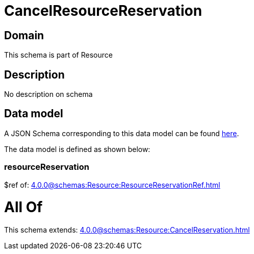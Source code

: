 = CancelResourceReservation

[#domain]
== Domain

This schema is part of Resource

[#description]
== Description

No description on schema


[#data_model]
== Data model

A JSON Schema corresponding to this data model can be found https://tmforum.org[here].

The data model is defined as shown below:


=== resourceReservation
$ref of: xref:4.0.0@schemas:Resource:ResourceReservationRef.adoc[]


= All Of 
This schema extends: xref:4.0.0@schemas:Resource:CancelReservation.adoc[]
